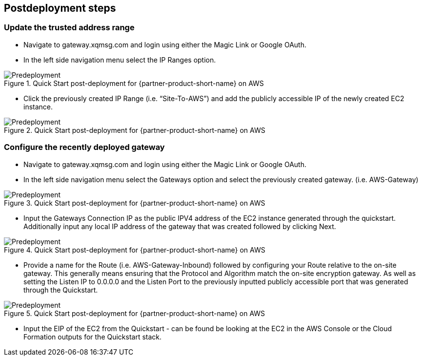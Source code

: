 // Include any postdeployment steps here, such as steps necessary to test that the deployment was successful. If there are no postdeployment steps, leave this file empty.

== Postdeployment steps
=== Update the trusted address range
* Navigate to gateway.xqmsg.com and login using either the Magic Link or Google OAuth.
* In the left side navigation menu select the IP Ranges option.

[#predeploy1]
.Quick Start post-deployment for {partner-product-short-name} on AWS
image::../images/predeploy1.png[Predeployment]

* Click the previously created IP Range (i.e. “Site-To-AWS”) and add the publicly accessible IP of the newly created EC2 instance.

[#predeploy2]
.Quick Start post-deployment for {partner-product-short-name} on AWS
image::../images/predeploy2.png[Predeployment]

=== Configure the recently deployed gateway
* Navigate to gateway.xqmsg.com and login using either the Magic Link or Google OAuth.
* In the left side navigation menu select the Gateways option and select the previously created gateway. (i.e. AWS-Gateway)

[#predeploy3]
.Quick Start post-deployment for {partner-product-short-name} on AWS
image::../images/predeploy3.png[Predeployment]

* Input the Gateways Connection IP as the public IPV4 address of the EC2 instance generated through the quickstart. Additionally input any local IP address of the gateway that was created followed by clicking Next.

[#predeploy4]
.Quick Start post-deployment for {partner-product-short-name} on AWS
image::../images/predeploy4.png[Predeployment]

* Provide a name for the Route (i.e. AWS-Gateway-Inbound) followed by configuring your Route relative to the on-site gateway. This generally means ensuring that the Protocol and Algorithm match the on-site encryption gateway. As well as setting the Listen IP to 0.0.0.0 and the Listen Port to the previously inputted publicly accessible port that was generated through the Quickstart.

[#predeploy5]
.Quick Start post-deployment for {partner-product-short-name} on AWS
image::../images/predeploy5.png[Predeployment]

* Input the EIP of the EC2 from the Quickstart - can be found be looking at the EC2 in the AWS Console or the Cloud Formation outputs for the Quickstart stack.
